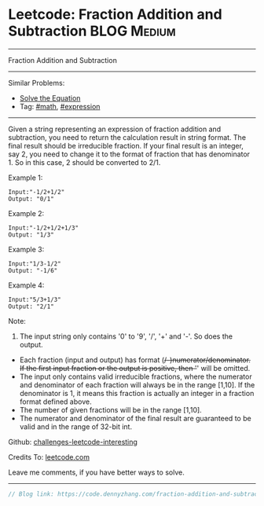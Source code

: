 * Leetcode: Fraction Addition and Subtraction                    :BLOG:Medium:
#+STARTUP: showeverything
#+OPTIONS: toc:nil \n:t ^:nil creator:nil d:nil
:PROPERTIES:
:type:     math, expression, redo
:END:
---------------------------------------------------------------------
Fraction Addition and Subtraction
---------------------------------------------------------------------
Similar Problems:
- [[https://code.dennyzhang.com/solve-the-equation][Solve the Equation]]
- Tag: [[https://code.dennyzhang.com/tag/math][#math]], [[https://code.dennyzhang.com/tag/expression][#expression]]
---------------------------------------------------------------------

Given a string representing an expression of fraction addition and subtraction, you need to return the calculation result in string format. The final result should be irreducible fraction. If your final result is an integer, say 2, you need to change it to the format of fraction that has denominator 1. So in this case, 2 should be converted to 2/1.

Example 1:
#+BEGIN_EXAMPLE
Input:"-1/2+1/2"
Output: "0/1"
#+END_EXAMPLE

Example 2:
#+BEGIN_EXAMPLE
Input:"-1/2+1/2+1/3"
Output: "1/3"
#+END_EXAMPLE

Example 3:
#+BEGIN_EXAMPLE
Input:"1/3-1/2"
Output: "-1/6"
#+END_EXAMPLE

Example 4:
#+BEGIN_EXAMPLE
Input:"5/3+1/3"
Output: "2/1"
#+END_EXAMPLE

Note:
1. The input string only contains '0' to '9', '/', '+' and '-'. So does the output.
- Each fraction (input and output) has format (+/-)numerator/denominator. If the first input fraction or the output is positive, then '+' will be omitted.
- The input only contains valid irreducible fractions, where the numerator and denominator of each fraction will always be in the range [1,10]. If the denominator is 1, it means this fraction is actually an integer in a fraction format defined above.
- The number of given fractions will be in the range [1,10].
- The numerator and denominator of the final result are guaranteed to be valid and in the range of 32-bit int.

Github: [[https://github.com/DennyZhang/challenges-leetcode-interesting/tree/master/problems/fraction-addition-and-subtraction][challenges-leetcode-interesting]]

Credits To: [[https://leetcode.com/problems/fraction-addition-and-subtraction/description/][leetcode.com]]

Leave me comments, if you have better ways to solve.
---------------------------------------------------------------------

#+BEGIN_SRC go
// Blog link: https://code.dennyzhang.com/fraction-addition-and-subtraction

#+END_SRC

#+BEGIN_HTML
<div style="overflow: hidden;">
<div style="float: left; padding: 5px"> <a href="https://www.linkedin.com/in/dennyzhang001"><img src="https://www.dennyzhang.com/wp-content/uploads/sns/linkedin.png" alt="linkedin" /></a></div>
<div style="float: left; padding: 5px"><a href="https://github.com/DennyZhang"><img src="https://www.dennyzhang.com/wp-content/uploads/sns/github.png" alt="github" /></a></div>
<div style="float: left; padding: 5px"><a href="https://www.dennyzhang.com/slack" target="_blank" rel="nofollow"><img src="https://slack.dennyzhang.com/badge.svg" alt="slack"/></a></div>
</div>
#+END_HTML

